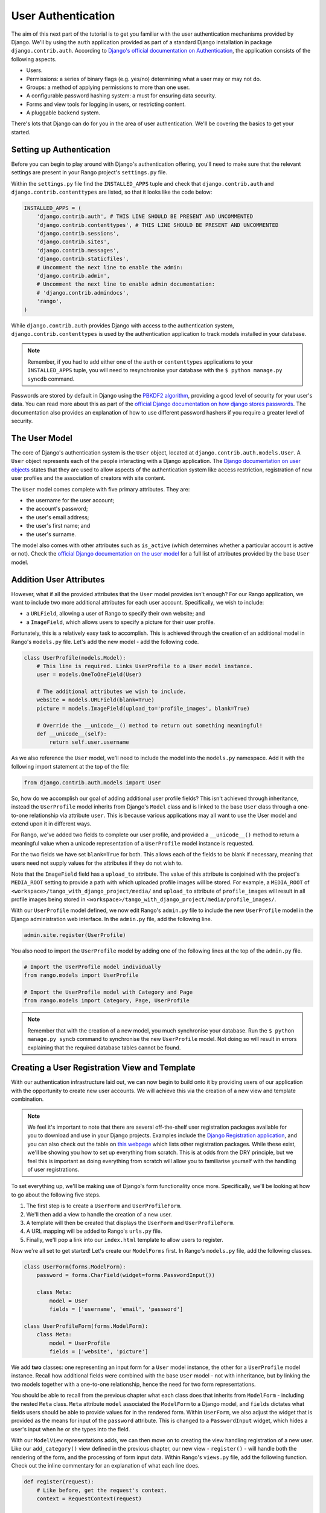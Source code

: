 User Authentication
===================
The aim of this next part of the tutorial is to get you familiar with the user authentication mechanisms provided by Django. We'll by using the ``auth`` application provided as part of a standard Django installation in package ``django.contrib.auth``. According to `Django's official documentation on Authentication <https://docs.djangoproject.com/en/1.5/topics/auth/>`_, the application consists of the following aspects.

- Users.
- Permissions: a series of binary flags (e.g. yes/no) determining what a user may or may not do.
- Groups: a method of applying permissions to more than one user.
- A configurable password hashing system: a must for ensuring data security.
- Forms and view tools for logging in users, or restricting content.
- A pluggable backend system.

There's lots that Django can do for you in the area of user authentication. We'll be covering the basics to get your started.

Setting up Authentication
-------------------------
Before you can begin to play around with Django's authentication offering, you'll need to make sure that the relevant settings are present in your Rango project's ``settings.py`` file.

Within the ``settings.py`` file find the ``INSTALLED_APPS`` tuple and check that ``django.contrib.auth`` and ``django.contrib.contenttypes`` are listed, so that it looks like the code below:

.. code-block:: python
	
	INSTALLED_APPS = (
	    'django.contrib.auth', # THIS LINE SHOULD BE PRESENT AND UNCOMMENTED
	    'django.contrib.contenttypes', # THIS LINE SHOULD BE PRESENT AND UNCOMMENTED
	    'django.contrib.sessions',
	    'django.contrib.sites',
	    'django.contrib.messages',
	    'django.contrib.staticfiles',
	    # Uncomment the next line to enable the admin:
	    'django.contrib.admin',
	    # Uncomment the next line to enable admin documentation:
	    # 'django.contrib.admindocs',
	    'rango',
	)

While ``django.contrib.auth`` provides Django with access to the authentication system, ``django.contrib.contenttypes`` is used by the authentication application to track models installed in your database. 

.. note:: Remember, if you had to add either one of the ``auth`` or ``contenttypes`` applications to your ``INSTALLED_APPS`` tuple, you will need to resynchronise your database with the ``$ python manage.py syncdb`` command.

Passwords are stored by default in Django using the `PBKDF2 algorithm <http://en.wikipedia.org/wiki/PBKDF2>`_, providing a good level of security for your user's data. You can read more about this as part of the `official Django documentation on how django stores passwords  <https://docs.djangoproject.com/en/1.5/topics/auth/passwords/#how-django-stores-passwords>`_. The documentation also provides an explanation of how to use different password hashers if you require a greater level of security. 

The User Model
--------------

The core of Django's authentication system is the ``User`` object, located at ``django.contrib.auth.models.User``. A ``User`` object represents each of the people interacting with a Django application. The `Django documentation on user objects <https://docs.djangoproject.com/en/1.5/topics/auth/default/#user-objects>`_ states that they are used to allow aspects of the authentication system like access restriction, registration of new user profiles and the association of creators with site content.

The ``User`` model comes complete with five primary attributes. They are:

- the username for the user account;
- the account's password;
- the user's email address;
- the user's first name; and
- the user's surname.

The model also comes with other attributes such as ``is_active`` (which determines whether a particular account is active or not). Check the `official Django documentation on the user model <https://docs.djangoproject.com/en/1.5/ref/contrib/auth/#django.contrib.auth.models.User>`_ for a full list of attributes provided by the base ``User`` model.


Addition User Attributes
------------------------
However, what if all the provided attributes that the ``User`` model provides isn't enough? For our Rango application, we want to include two more additional attributes for each user account. Specifically, we wish to include:

- a ``URLField``, allowing a user of Rango to specify their own website; and
- a ``ImageField``, which allows users to specify a picture for their user profile.

Fortunately, this is a relatively easy task to accomplish. This is achieved through the creation of an additional model in Rango's ``models.py`` file. Let's add the new model - add the following code.

.. code-block:: python
	
	class UserProfile(models.Model):
	    # This line is required. Links UserProfile to a User model instance.
	    user = models.OneToOneField(User)
	    
	    # The additional attributes we wish to include.
	    website = models.URLField(blank=True)
	    picture = models.ImageField(upload_to='profile_images', blank=True)
	    
	    # Override the __unicode__() method to return out something meaningful!
	    def __unicode__(self):
	        return self.user.username

As we also reference the ``User`` model, we'll need to include the model into the ``models.py`` namespace. Add it with the following import statement at the top of the file:

.. code-block:: python
	
	from django.contrib.auth.models import User

So, how do we accomplish our goal of adding additional user profile fields? This isn't achieved through inheritance, instead the ``UserProfile`` model inherits from Django's ``Model`` class and is linked to the base ``User`` class through a one-to-one relationship via attribute ``user``. This is because various applications may all want to use the User model and extend upon it in different ways.

For Rango, we've added two fields to complete our user profile, and provided a ``__unicode__()`` method to return a meaningful value when a unicode representation of a ``UserProfile`` model instance is requested.

For the two fields we have set ``blank=True`` for both. This allows each of the fields to be blank if necessary, meaning that users need not supply values for the attributes if they do not wish to.

Note that the ``ImageField`` field has a ``upload_to`` attribute. The value of this attribute is conjoined with the project's ``MEDIA_ROOT`` setting to provide a path with which uploaded profile images will be stored. For example, a ``MEDIA_ROOT`` of ``<workspace>/tango_with_django_project/media/`` and ``upload_to`` attribute of ``profile_images`` will result in all profile images being stored in ``<workspace>/tango_with_django_project/media/profile_images/``.

With our ``UserProfile`` model defined, we now edit Rango's ``admin.py`` file to include the new ``UserProfile`` model in the Django administration web interface. In the ``admin.py`` file, add the following line.

.. code-block:: python
	
	admin.site.register(UserProfile)

You also need to import the ``UserProfile`` model by adding one of the following lines at the top of the ``admin.py`` file.

.. code-block:: python
	
	# Import the UserProfile model individually
	from rango.models import UserProfile
	
	# Import the UserProfile model with Category and Page
	from rango.models import Category, Page, UserProfile

.. note:: Remember that with the creation of a new model, you much synchronise your database. Run the ``$ python manage.py syncb`` command to synchronise the new ``UserProfile`` model. Not doing so will result in errors explaining that the required database tables cannot be found.

Creating a User Registration View and Template
----------------------------------------------
With our authentication infrastructure laid out, we can now begin to build onto it by providing users of our application with the opportunity to create new user accounts. We will achieve this via the creation of a new view and template combination.

.. note:: We feel it's important to note that there are several off-the-shelf user registration packages available for you to download and use in your Django projects. Examples include the `Django Registration application <https://bitbucket.org/ubernostrum/django-registration/>`_, and you can also check out the table on `this webpage <https://www.djangopackages.com/grids/g/registration/>`_ which lists other registration packages. While these exist, we'll be showing you how to set up everything from scratch. This is at odds from the DRY principle, but we feel this is important as doing everything from scratch will allow you to familiarise yourself with the handling of user registrations.

To set everything up, we'll be making use of Django's form functionality once more. Specifically, we'll be looking at how to go about the following five steps.

#. The first step is to create a ``UserForm`` and ``UserProfileForm``.
#. We'll then add a view to handle the creation of a new user.
#. A template will then be created that displays the ``UserForm`` and ``UserProfileForm``.
#. A URL mapping will be added to Rango's ``urls.py`` file.
#. Finally, we'll pop a link into our ``index.html`` template to allow users to register.

Now we're all set to get started! Let's create our ``ModelForms`` first. In Rango's ``models.py`` file, add the following classes.

.. code-block:: python
	
	class UserForm(forms.ModelForm):
	    password = forms.CharField(widget=forms.PasswordInput())
	    
	    class Meta:
	        model = User
	        fields = ['username', 'email', 'password']

	class UserProfileForm(forms.ModelForm):
	    class Meta:
	        model = UserProfile
	        fields = ['website', 'picture']

We add **two** classes: one representing an input form for a ``User`` model instance, the other for a ``UserProfile`` model instance. Recall how additional fields were combined with the base ``User`` model - not with inheritance, but by linking the two models together with a one-to-one relationship, hence the need for two form representations.

You should be able to recall from the previous chapter what each class does that inherits from ``ModelForm`` - including the nested ``Meta`` class. ``Meta`` attribute ``model`` associated the ``ModelForm`` to a Django model, and ``fields`` dictates what fields users should be able to provide values for in the rendered form. Within ``UserForm``, we also adjust the widget that is provided as the means for input of the ``password`` attribute. This is changed to a ``PasswordInput`` widget, which hides a user's input when he or she types into the field.

With our ``ModelView`` representations adds, we can then move on to creating the view handling registration of a new user. Like our ``add_category()`` view defined in the previous chapter, our new view - ``register()`` - will handle both the rendering of the form, and the processing of form input data. Within Rango's ``views.py`` file, add the following function. Check out the inline commentary for an explanation of what each line does.

.. code-block:: python
	
	def register(request):
	    # Like before, get the request's context.
	    context = RequestContext(request)
	    
	    # A boolean value for telling the template whether the registration was successful.
	    # Set to False initially. Code changes value to True when registration succeeds.
	    registered = False
	    
	    # If it's a HTTP POST, we're interested in processing form data.
	    if request.method == 'POST':
	        # Attempt to grab information from the raw form information.
	        # Note that we make use of both UserForm and UserProfileForm.
	        user_form = UserForm(data=request.POST)
	        profile_form = UserProfileForm(data=request.POST)
	        
	        # If the two forms are valid...
	        if user_form.is_valid() and profile_form.is_valid():
	            # Save the user's form data to the database.
	            user = user_form.save()
	            
	            # Now we hash the password with the set_password method.
	            # Once hashed, we can update the user object.
	            user.set_password(user.password)
	            user.save()
	            
	            # Now sort out the UserProfile instance.
	            # Since we need to set the user attribute ourselves, we set commit=False.
	            # This delays saving the model until we're ready to avoid integrity problems.
	            profile = profile_form.save(commit=False)
	            profile.user = user
	            
	            # Did the user provide a profile picture?
	            # If so, we need to get it from the input form and put it in the UserProfile model.
	            if 'picture' in request.FILE:
	                profile.picture = request.FILES['picture']
	            
	            # Now we save the UserProfile model instance.
	            profile.save()
	            
	            # Update our variable to tell the template registration was successful.
	            registered = True
	        
	        # Invalid form or forms - mistakes or something else?
	        # Print problems to the terminal.
	        # They'll also be shown to the user.
	        else:
	            print user_form.errors, profile_form.errors
	    
	    # Not a HTTP POST, so we render our form using two ModelForm instances.
	    # These forms will be blank, ready for user input.
	    else:
	        user_form = UserForm()
	        profile_form = UserProfileForm()
	    
	    # Render the template depending on the context.
	    return render_to_response(
	            'rango/register.html',
	            {'user_form': user_form, 'profile_form': profile_form, 'registered': registered},
	            context)

As we reference our new ``ModelForm`` classes, we'll also need to import them at the top of ``views.py``. Add the following at the top of the file:

.. code-block:: python
	
	from rango.models import UserForm, UserProfileForm

Is the view a lot more complex? Not really. The only added complexity from our previous ``add_category()`` view is the need to handle two distinct ``ModelForm`` instances - one for the ``User`` model, and one for the ``UserProfile`` model. We also need to handle a user's profile image, if he or she chooses to upload one. We must also establish a link between the two model instances that we create. After creating a new ``User`` model instance, we reference it in the ``UserProfile`` instance with the line ``profile.user = user``.

Now create a new template file. You can work out its name from the ``register()`` view code sample provided above. In your new template, add the following markup.

.. code-block:: html
	
	<!DOCTYPE html>
	<html>
	    <head>
	        <title>Rango</title>
	    </head>

	    <body>
	        <h1>Register with Rango</h1>

	        {% if registered %}
	        <strong><a href="/rango/">Rango</a> says:</strong> thank you for registering!
	        Click <a href="/rango/" >here</a> to go to the homepage.<br />
	        {% else %}
	        <strong><a href="/rango/">Rango</a> says:</strong> register here!<br />

	        <form id="user_form" method="post" action="/rango/register/"
	                enctype="multipart/form-data">

	            {% csrf_token %}
	            
	            <!-- Display each form. The as.p method wraps each element in a paragraph
	                 (<p>) element. This ensures each element appears on a new line,
	                 making everything look neater. -->
	            {{ user_form.as_p }}
	            {{ profile_form.as_p }}

	            <input type="submit" name="submit" value="Register">
	        </form>
	        {% endif %}

	    </body>
	</html>

Our HTML template makes use of the ``register`` variable we used in our view indicating whether registration was successful or not. Note that ``registered`` must be ``False`` in order for the template to display the registration form - otherwise, apart from the title, only a success message is displayed.

.. warning:: When using forms, don't forget to include your ``{% csrf_token %}``. You'll save yourself a world of issues if you remember to include it. You should also be aware of the ``enctype`` attribute for the ``<form>`` element. When you wish to provide functionality for users to upload files, you **need** to set ``enctype`` to ``multipart/form-data``. This is due to the need for your browser needing to encode data in a particular way. A more detailed explanation can be seen `here <http://stackoverflow.com/a/4526286>`_.

Now we can add a URL mapping to our new view. In Rango's ``urls.py`` file, modify the ``urlpatterns`` tuple to look like the sample below. Pay attention to the ordering in which the patterns appear.

.. code-block:: python
	
	urlpatterns = patterns('',
	    url(r'^$', views.index, name='index'),
	    url(r'^add_category/$', views.add_category, name='add_category'),
	    url(r'^register/$', views.register, name='register'), # NEW PATTERN HERE
	    url(r'^(?P<category_name_url>\w+)', views.category, name='category'),)

Our new pattern now points the URL ``/rango/register/`` to our new ``register()`` view. Now that we know this, we can add a link pointing to that URL in our homepage ``index.html`` template. Underneath the link to the category addition page, add the following hyperlink.

.. code-block:: html
	
	<a href="/rango/register/">Register Here</a>

Easy! Now you'll have a new hyperlink with the text ``Register Here`` that'll take you to the registration page. Try it out now - you're ready to go! Just start your Django development server, go to the Rango homepage, and try and register a new user account. Upload a profile image if you wish. Your registration form should look like the one illustrated in Figure :num:`fig-rango-register-form`.

.. _fig-rango-register-form:

.. figure:: ../images/rango-register-form.png
	:figclass: align-center

	A screenshot illustrating the basic registration form you create as part of this tutorial.

Upon seeing the message indicating your details were successfully registered, the database should have two new entries in its tables corresponding to the ``User`` and ``UserProfile`` models. Your question now may be how to use that data. Read on to see!

Adding Login Functionality
--------------------------
With the ability to register accounts completed, the next logical step would be to provide functionality to allows users to enter their credentails, allowing them to login to the application. Here, we'll have a look at how to do use Django's built-in machinery to achieve this. We'll be creating a new view, matching template and url mapping just like before. The new view will contain the logic behind logging in.

To start, open Rango's ``views.py`` file and create a new function, ``user_login()``. Check out the code sample below. Take note of the inline commentary to get an understanding of what's going on.

.. code-block:: python
	
	def user_login(request):
	    # Like before, obtain the context for the user's request.
	    context = RequestContext(request)
	    
	    # If the request is a HTTP POST, try to pull out the relevant information.
	    if request.method == 'POST':
	        # Gather the username and password provided by the user.
	        # This information is obtained from the login form.
	        username = request.POST['username']
	        password = request.POST['password']
	        
	        # Use Django's machinery to attempt to see if the username/password
	        # combination is valid - a User object is returned if it is.
	        user = authenticate(username=username, password=password)
	        
	        # If we have a User object, the details are correct.
	        # If None (Python's way of representing the absence of a value), no user
	        # with matching credentials was found.
	        if user is not None:
	            # Is the account active? It could have been disabled.
	            if user.is_active:
	                # If the account is valid and active, we can log the user in.
	                # We'll send the user back to the homepage.
	                login(request, user)
	                return HttpResponseRedirect('/rango/')
	            else:
	                # An inactive account was used - no logging in!
	                return HttpResponse("Your Rango account is disabled.")
	        else:
	            # Bad login details were provided. So we can't log the user in.
	            print "Invalid login details: {0}, {1}".format(username, password)
	            return HttpResponse("Invalid login details supplied.")
	    
	    # The request is not a HTTP POST, so display the login form.
	    # This scenario would most likely be a HTTP GET.
	    else:
	        # No context variables to pass to the template system, hence the
	        # blank dictionary object...
	        return render_to_response('rango/login.html', {}, context)

Note that, like previous examples before, the ``user_login()`` view again handles form rendering and processing. If a valid form is sent, the username and password are extracted from the form. These details are then used to attempt to authenticate the user (with Django's ``authenticate()`` function). ``authenticate()`` then returns a ``User`` object if the username/password combination exists within the database - or ``None`` if no match was found. If we retrieve a ``User`` object, we can then check if the account is active or inactive - and return the appropriate response to the client's browser.

Of particular interest in the code sample above is the use of the built-in Django machinery to help with the authentication process. Note the use of the ``authenticate()`` function to check whether the username and password provided match to a valid user account, and the ``login()`` function to actually log the user in. You'll also notice that we make use of a new class, ``HttpResponseRedirect``. As the name may suggest to you, the response generated by an instance of the ``HttpResponseRedirect`` class tells the client's browser to redirect to the URL you provide as the only argument. As you can read in the `official Django documentation <https://docs.djangoproject.com/en/1.5/ref/request-response/#django.http.HttpResponseRedirect>`_, the returned HTTP status code is `302 <http://en.wikipedia.org/wiki/HTTP_302>`_ - the de facto way to tell a browser to redirect.

All of these functions and classes are provided by Django, and as such you'll need to import them. Don't forget to include the following import statements at the top of Rango's ``views.py`` file.

.. code-block:: python
	
	from django.contrib.auth import authenticate, login
	from django.http import HttpResponseRedirect

With our new view created, we'll need to create a new template allowing users to login. While we know that the template will live in the ``templates/rango/`` directory, we'll leave you to figure out the name. Look at the code example above to work out the name. In your new template file, add the following markup.

.. code-block:: html
	
	<!DOCTYPE html>
	<html>
	    <head>
	        <title>Rango</title>
	    </head>

	    <body>
	        <h1>Login to Rango</h1>

	        <form id="login_form" method="post" action="/rango/login/">
	            {% csrf_token %}
	            Username: <input type="text" name="username" value="" size="50" />
	            <br />
	            Password: <input type="password" name="password" value="" size="50" />
	            <br />

	            <input type="submit" value="submit" />
	        </form>

	    </body>
	</html>

Ensure that you match up the input ``name`` attributes to those that you specified in the ``user_login()`` view - i.e. ``username`` for the username, and ``password`` for password. Don't forget the ``{% csrf_token %}``, either!

With your login template created, we can now match up the ``user_login()`` view to a URL. Modify Rango's ``urls.py`` file so that its ``urlpatterns`` tuple now looks like the example below. Remember, take care with the order in which patterns appear - you want the category viewing pattern to appear last. In the example below, our new login pattern is placed in the tuple's penultimate position.

.. code-block:: python
	
	urlpatterns = patterns('',
	    url(r'^$', views.index, name='index'),
	    url(r'^add_category/$', views.add_category, name='add_category'),
	    url(r'^register/$', views.register, name='register'),
	    url(r'^login/$', views.user_login, name='login'), # THIS IS OUR NEW ENTRY
	    url(r'^(?P<category_name_url>\w+)', views.category, name='category'),)

Our final step is to provide users of Rango with a handy link to access the login page. To do this, we'll edit the ``index.html`` template inside of the ``templates/rango/`` directory. Find the previously created category addition and registration links, and add the following hyperlink underneath.

.. code-block:: python
	
	<a href="/rango/login/">Login</a>

If you like, you can also modify the header of the index page to provide a personalised message if a user is logged in, and a more generic message if the user isn't. Within the ``index.html`` template, find the header, as shown in the code snippet below.

.. code-block:: python
	
	<h1>Rango says..hello world!</h1>

Replace this header with the following markup and Django template code. Note that we make use of the ``user`` object, which is available to Django's template system via the context. We can tell from this object if the user is logged in (authenticated). If he or she is logged in, we can also obtain details about him or her.

.. code-block:: python
	
	{% if user.is_authenticated %}
	<h1>Rango says..hello {{ user.username }}!</h1>
	{% else %}
	<h1>Rango says..hello world!</h1>
	{% endif %}

From the example above, we present the header ``Rango says..hello jon!`` if the user is logged in, and the username is ``jon``. Otherwise, the generic ``Rango says..hello world!`` header is displayed if the user is not logged in. Simple, but a nice touch. Check out Figure :num:`fig-rango-login-message` for screenshots of what everything should look like.

.. _fig-rango-login-message:

.. figure:: ../images/rango-login-message.png
	:figclass: align-center

	Screenshots illustrating the header users receive when not logged in, and logged in with username ``somebody``.

With this completed, user logins should now be completed! To test everything out, try starting Django's development server and attempt to register a new account. After successful registration, you should then be able to login with the details you just provided, which will take you back to the login page.

Restricting Access
..................
Now that users can login to Rango, a next logical step would be to figure out how to create views which only logged in users can access. With Django, there are two ways in which we can achieve this goal:

* directly, by examining the ``request`` object; or
* using a convenience *decorator* function.

The direct approach checks to see whether a user is logged in, via the ``user.is_authenticated()`` method. The ``user`` object is available via the ``request`` object passed into a view. The following example view demonstrates the approach in action, which is pretty neat and easy to understand. You can clearly see how to generate different responses depending on the user's context.

.. code-block:: python
	
	def some_view(request):
	    if not request.user.is_authenticated():
	        return HttpResponse("You are logged in.")
	    else:
	        return HttpResponse("You are not logged in.")

The second approach uses `Python decorators <http://wiki.python.org/moin/PythonDecorators>`_. Decorators are named after a `software design pattern by the same name <http://en.wikipedia.org/wiki/Decorator_pattern>`_. They can dynamically alter the functionality of a function, method or class without having to directly edit the source code of the given function, method or class.

Django comes with several decorators predefined for us - and luckily, one of them concerns whether a user is logged in or not. It's called ``login_required()``, and it's a cinch to put into your application's views. If a view is decorated with ``login_required()``, the view is only executed if a user has been previously logged in. If this is not the case, the user is presented with a message stating they do not have permission to access the given view. To check out this approach, create a new view in Rango's ``views.py`` file, called ``restricted()``. Check out the code example below to see how it all fits together.

.. code-block:: python
	
	@login_required
	def restricted(request):
	    return HttpResponse("Since you're logged in, you can see this text!")

Note that to use a decorator, you place it *directly above* the function signature, and put a ``@`` before naming the decorator. That's all! Python will execute the decorator before executing the code of your function/method. Oh, and you'll also need to import the ``login_required()`` decorator using a standard import statement, as shown below.

.. code-block:: python
	
	from django.contrib.auth.decorators import login_required

We'll also add in another pattern to Rango's ``urlpatterns`` tuple in the ``urls.py`` file. Our tuple should then look something like the following example. Note the inclusion of mapping of the ``views.restricted`` view - this is the mapping you need to add.

.. code-block:: python
	
	urlpatterns = patterns('',
	    url(r'^$', views.index, name='index'),
	    url(r'^add_category/$', views.add_category, name='add_category'),
	    url(r'^register/$', views.register, name='register'),
	    url(r'^login/$', views.user_login, name='login'),
	    url(r'^restricted/', views.restricted, name='restricted'),
	    url(r'^(?P<category_name_url>\w+)', views.category, name='category'),)

We'll also need to handle the scenario where a user attempts to access the ``restricted()`` view, but is not logged in. Where do we take the user? Django allows us to specify this in our project's ``settings.py`` file, located in the project configuration directory. In ``settings.py``, define the variable ``LOGIN_URL`` with the URL you'd like to redirect users to that aren't logged in. In our scenario, it would make sense to take them to the login page, located at ``/rango/login/`` - hence the following code.

.. code-block:: python
	
	LOGIN_URL = '/rango/login/'

This ensures that the ``login_required()`` decorator will redirect any user not logged in to the URL ``/rango/login/``.

From here, you can take the basic approaches discussed and extend them to consider ever more complex situations. For example, you may want a view that which only administrators of a system can access. Instead of simply determining if a user is logged in or not, you would also want to check if they are part of the administrators group before you grant him or her access. The possibilities are endless!

Logging Out
-----------
Once a user logs in, it should be expected that he or she can logout of the application too. Django comes with a handy ``logout()`` function that can take care of that for us. To demonstrate the function in action, we're going to create a final view allowing a user to logout - and also make use of decorators that we discussed in the previous section.

To start, create a new view in Rango's ``views.py`` file, and call it ``user_logout()``. Check out the code sample below. There's also inline commentary explaining each line.

.. code-block:: python
	
	# Use the login_required() decorator to ensure only those logged in can access the view.
	@login_required
	def user_logout(request):
	    # Like before, obtain the request's context.
	    context = RequestContext(request)
	    
	    # Since we know the user is logged in, we can now just log them out.
	    logout(request)
	    
	    # Take the user back to the homepage.
	    return HttpResponseRedirect('/rango/')


As the ``logout()`` function is part of Django's machinery, we'll need to include it - you can find it in the same module as the ``login()`` function we included earlier.

.. code-block:: python
	
	from django.contrib.auth import logout

With our view created, we now map the ``/rango/logout/`` URL to the ``user_logout()`` view by modifying the ``urlpatterns`` tuple in Rango's ``urls.py`` module. Change it to look like the following example. Again, be wary of the order in which each pattern appears!

.. code-block:: python
	
	urlpatterns = patterns('',
	    url(r'^$', views.index, name='index'),
	    url(r'^add_category/$', views.add_category, name='add_category'),
	    url(r'^register/$', views.register, name='register'),
	    url(r'^login/$', views.user_login, name='login'),
	    url(r'^logout/$', views.user_logout, name='logout'), # OUR NEW MAPPING
	    url(r'^restricted/', views.restricted, name='restricted'),
	    url(r'^(?P<category_name_url>\w+)', views.category, name='category'),)

Now that all the machinery for logging a user out has been completed, it'd be handy to provide a link from the homepage to allow users to simply click a link to logout. However, let's be smart about this: is there any point providing the logout link to a user who isn't logged in? Perhaps not - it may be more beneficial for a user who isn't logged in to be given the chance to register, for example.

Like in the previous section, we'll be modifying Rango's ``index.html`` template, and making use of the ``user`` object in the template's context to determine what links we want to show. Find your growing list of links at the bottom of the page, and put this markup in.

.. code-block:: html
	
	{% if user.is_authenticated %}
	<a href="/rango/restricted/">Restricted Page</a><br />
	<a href="/rango/logout/">Logout</a>
	{% else %}
	<a href="/rango/register/">Register</a><br />
	<a href="/rango/login/">Login</a>
	{% endif %}

Simple - when a user is logged in/authenticated, he or she is presented with links to the restricted page and the logout view. If he or she isn't, they are presented with links to either register or login. You will want to alter your previous list of links, removing the login and register links you had. This will help to prevent any confusion.

In this part of the tutorial, we've only begin to scratch the surface of some the user authentication features that Django has to offer. We've looked at registering new users, how to log them in and out, and provide restricted access content. It's definitely a good idea to read into user authentication in more detail. Check out `Django's official documentation <https://docs.djangoproject.com/en/1.5/topics/auth/>`_ for many more helpful functions and helper templates/views to handle common aspects of user authentication and registration.

Basic Workflow
--------------
This chapter has covered several important aspects of managing user authentication within Django. We've covered the basics of installing Django's ``django.contrib.auth`` application into our project. Additionally, we have also shown how to implement a user profile model that can provide additional fields to the base ``django.contrib.auth.models.User`` model. In most scenarios, you will more than likely be required to do this.

We have also shown how to setup functionality for allowing user registrations, logins, logouts and support for checking if a user can access a particular view. Using Django's form functionality, user registration can be provided in the following steps.

#. First, a form should be created which maps to our ``User`` model - and if we create a secondary ``User`` model with additional fields, a form should be created to correspond to that, too.
#. We then create a view which corresponds to our one or two ``User`` form classes.
#. A template can be provided which helps describe how the forms should be displayed to the user.
#. A URL is then mapped to the view.

User logins also make use of forms - though the number details required is usually very small (only username and password). As such, we can create a simple HTML form within a login page template, without the need to use Django's form functionality.

#. Create a login view, ensuring that the view can process both HTTP ``GET`` and ``POST`` requests. For ``GET`` requests, the login form should be displayed to the user. For ``POST`` requests, the view should attempt to process login information provided by the user via the form.
#. Produce a template which displays a login form, containing a username and password input box. The form should also contain a login button to submit the form to the *same URL*, but using a HTTP ``POST`` request.
#. Map the login view to a URL.

Exercises (LEIF TODO?)
----------------------

	* Customize the application so that only registered users can add/edit, while non-registered can only view/use the categories/pages
	* Handle lost passwords by adding a form that emails the password to the user
	
	* How can you make the error messages prettier?
	
	* Note the limitation on using the basic Forms framework - there's no password check field like in nearly all websites. Can you figure our a way to include one?
	
	* Another way of handling user registration is use the ``django-registration`` package. Check out ``https://django-registration.readthedocs.org/en/latest/``
